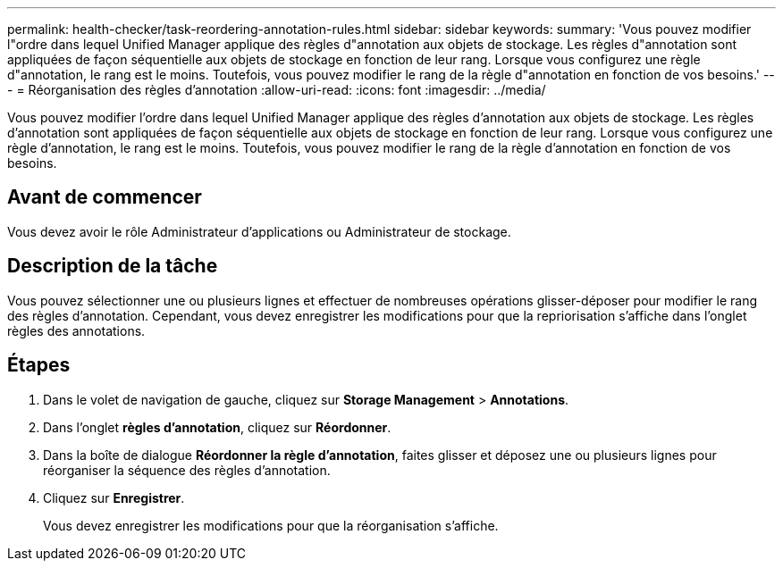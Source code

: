 ---
permalink: health-checker/task-reordering-annotation-rules.html 
sidebar: sidebar 
keywords:  
summary: 'Vous pouvez modifier l"ordre dans lequel Unified Manager applique des règles d"annotation aux objets de stockage. Les règles d"annotation sont appliquées de façon séquentielle aux objets de stockage en fonction de leur rang. Lorsque vous configurez une règle d"annotation, le rang est le moins. Toutefois, vous pouvez modifier le rang de la règle d"annotation en fonction de vos besoins.' 
---
= Réorganisation des règles d'annotation
:allow-uri-read: 
:icons: font
:imagesdir: ../media/


[role="lead"]
Vous pouvez modifier l'ordre dans lequel Unified Manager applique des règles d'annotation aux objets de stockage. Les règles d'annotation sont appliquées de façon séquentielle aux objets de stockage en fonction de leur rang. Lorsque vous configurez une règle d'annotation, le rang est le moins. Toutefois, vous pouvez modifier le rang de la règle d'annotation en fonction de vos besoins.



== Avant de commencer

Vous devez avoir le rôle Administrateur d'applications ou Administrateur de stockage.



== Description de la tâche

Vous pouvez sélectionner une ou plusieurs lignes et effectuer de nombreuses opérations glisser-déposer pour modifier le rang des règles d'annotation. Cependant, vous devez enregistrer les modifications pour que la repriorisation s'affiche dans l'onglet règles des annotations.



== Étapes

. Dans le volet de navigation de gauche, cliquez sur *Storage Management* > *Annotations*.
. Dans l'onglet *règles d'annotation*, cliquez sur *Réordonner*.
. Dans la boîte de dialogue *Réordonner la règle d'annotation*, faites glisser et déposez une ou plusieurs lignes pour réorganiser la séquence des règles d'annotation.
. Cliquez sur *Enregistrer*.
+
Vous devez enregistrer les modifications pour que la réorganisation s'affiche.


